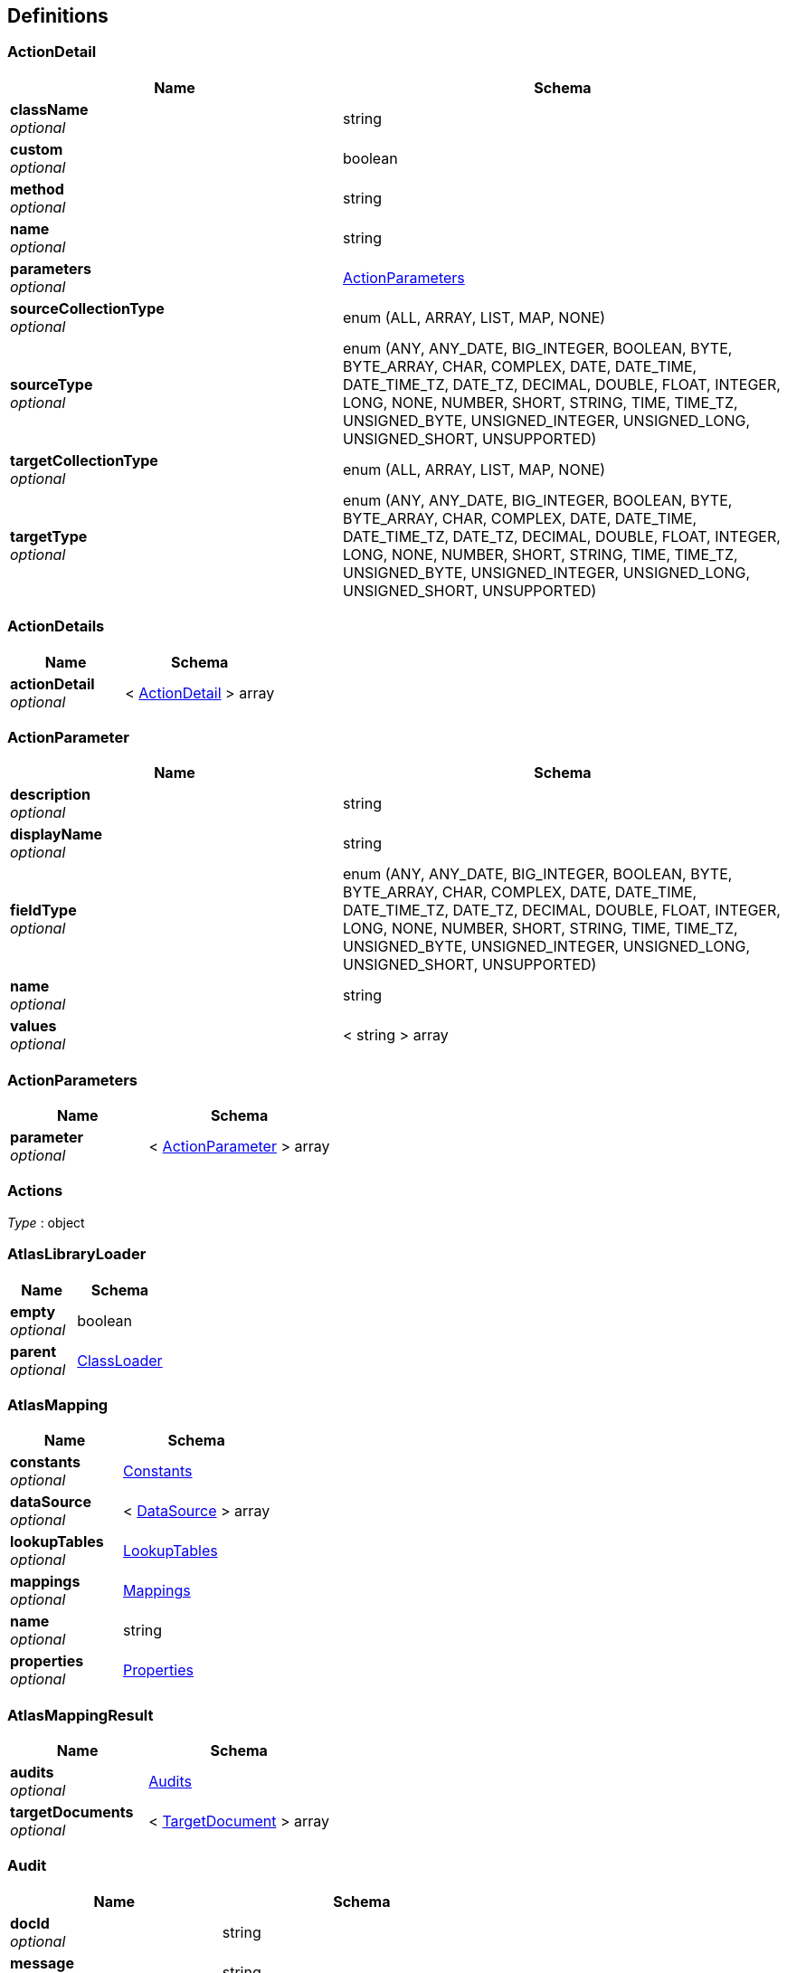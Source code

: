 
[[_atlas-service-core-definitions]]
== Definitions

[[_atlas-service-core-actiondetail]]
=== ActionDetail

[options="header", cols=".^3a,.^4a"]
|===
|Name|Schema
|**className** +
__optional__|string
|**custom** +
__optional__|boolean
|**method** +
__optional__|string
|**name** +
__optional__|string
|**parameters** +
__optional__|<<_atlas-service-core-actionparameters,ActionParameters>>
|**sourceCollectionType** +
__optional__|enum (ALL, ARRAY, LIST, MAP, NONE)
|**sourceType** +
__optional__|enum (ANY, ANY_DATE, BIG_INTEGER, BOOLEAN, BYTE, BYTE_ARRAY, CHAR, COMPLEX, DATE, DATE_TIME, DATE_TIME_TZ, DATE_TZ, DECIMAL, DOUBLE, FLOAT, INTEGER, LONG, NONE, NUMBER, SHORT, STRING, TIME, TIME_TZ, UNSIGNED_BYTE, UNSIGNED_INTEGER, UNSIGNED_LONG, UNSIGNED_SHORT, UNSUPPORTED)
|**targetCollectionType** +
__optional__|enum (ALL, ARRAY, LIST, MAP, NONE)
|**targetType** +
__optional__|enum (ANY, ANY_DATE, BIG_INTEGER, BOOLEAN, BYTE, BYTE_ARRAY, CHAR, COMPLEX, DATE, DATE_TIME, DATE_TIME_TZ, DATE_TZ, DECIMAL, DOUBLE, FLOAT, INTEGER, LONG, NONE, NUMBER, SHORT, STRING, TIME, TIME_TZ, UNSIGNED_BYTE, UNSIGNED_INTEGER, UNSIGNED_LONG, UNSIGNED_SHORT, UNSUPPORTED)
|===


[[_atlas-service-core-actiondetails]]
=== ActionDetails

[options="header", cols=".^3a,.^4a"]
|===
|Name|Schema
|**actionDetail** +
__optional__|< <<_atlas-service-core-actiondetail,ActionDetail>> > array
|===


[[_atlas-service-core-actionparameter]]
=== ActionParameter

[options="header", cols=".^3a,.^4a"]
|===
|Name|Schema
|**description** +
__optional__|string
|**displayName** +
__optional__|string
|**fieldType** +
__optional__|enum (ANY, ANY_DATE, BIG_INTEGER, BOOLEAN, BYTE, BYTE_ARRAY, CHAR, COMPLEX, DATE, DATE_TIME, DATE_TIME_TZ, DATE_TZ, DECIMAL, DOUBLE, FLOAT, INTEGER, LONG, NONE, NUMBER, SHORT, STRING, TIME, TIME_TZ, UNSIGNED_BYTE, UNSIGNED_INTEGER, UNSIGNED_LONG, UNSIGNED_SHORT, UNSUPPORTED)
|**name** +
__optional__|string
|**values** +
__optional__|< string > array
|===


[[_atlas-service-core-actionparameters]]
=== ActionParameters

[options="header", cols=".^3a,.^4a"]
|===
|Name|Schema
|**parameter** +
__optional__|< <<_atlas-service-core-actionparameter,ActionParameter>> > array
|===


[[_atlas-service-core-actions]]
=== Actions
__Type__ : object


[[_atlas-service-core-atlaslibraryloader]]
=== AtlasLibraryLoader

[options="header", cols=".^3a,.^4a"]
|===
|Name|Schema
|**empty** +
__optional__|boolean
|**parent** +
__optional__|<<_atlas-service-core-classloader,ClassLoader>>
|===


[[_atlas-service-core-atlasmapping]]
=== AtlasMapping

[options="header", cols=".^3a,.^4a"]
|===
|Name|Schema
|**constants** +
__optional__|<<_atlas-service-core-constants,Constants>>
|**dataSource** +
__optional__|< <<_atlas-service-core-datasource,DataSource>> > array
|**lookupTables** +
__optional__|<<_atlas-service-core-lookuptables,LookupTables>>
|**mappings** +
__optional__|<<_atlas-service-core-mappings,Mappings>>
|**name** +
__optional__|string
|**properties** +
__optional__|<<_atlas-service-core-properties,Properties>>
|===


[[_atlas-service-core-atlasmappingresult]]
=== AtlasMappingResult

[options="header", cols=".^3a,.^4a"]
|===
|Name|Schema
|**audits** +
__optional__|<<_atlas-service-core-audits,Audits>>
|**targetDocuments** +
__optional__|< <<_atlas-service-core-targetdocument,TargetDocument>> > array
|===


[[_atlas-service-core-audit]]
=== Audit

[options="header", cols=".^3a,.^4a"]
|===
|Name|Schema
|**docId** +
__optional__|string
|**message** +
__optional__|string
|**path** +
__optional__|string
|**status** +
__optional__|enum (ALL, INFO, WARN, ERROR, NONE)
|**value** +
__optional__|string
|===


[[_atlas-service-core-audits]]
=== Audits

[options="header", cols=".^3a,.^4a"]
|===
|Name|Schema
|**audit** +
__optional__|< <<_atlas-service-core-audit,Audit>> > array
|===


[[_atlas-service-core-basemapping]]
=== BaseMapping

[options="header", cols=".^3a,.^4a"]
|===
|Name|Schema
|**alias** +
__optional__|string
|**description** +
__optional__|string
|**mappingType** +
__optional__|enum (ALL, COLLECTION, COMBINE, LOOKUP, MAP, SEPARATE, NONE)
|===


[[_atlas-service-core-classloader]]
=== ClassLoader

[options="header", cols=".^3a,.^4a"]
|===
|Name|Schema
|**parent** +
__optional__|<<_atlas-service-core-classloader,ClassLoader>>
|===


[[_atlas-service-core-constant]]
=== Constant

[options="header", cols=".^3a,.^4a"]
|===
|Name|Schema
|**fieldType** +
__optional__|enum (ANY, ANY_DATE, BIG_INTEGER, BOOLEAN, BYTE, BYTE_ARRAY, CHAR, COMPLEX, DATE, DATE_TIME, DATE_TIME_TZ, DATE_TZ, DECIMAL, DOUBLE, FLOAT, INTEGER, LONG, NONE, NUMBER, SHORT, STRING, TIME, TIME_TZ, UNSIGNED_BYTE, UNSIGNED_INTEGER, UNSIGNED_LONG, UNSIGNED_SHORT, UNSUPPORTED)
|**name** +
__optional__|string
|**value** +
__optional__|string
|===


[[_atlas-service-core-constants]]
=== Constants

[options="header", cols=".^3a,.^4a"]
|===
|Name|Schema
|**constant** +
__optional__|< <<_atlas-service-core-constant,Constant>> > array
|===


[[_atlas-service-core-datasource]]
=== DataSource

[options="header", cols=".^3a,.^4a"]
|===
|Name|Schema
|**dataSourceType** +
__optional__|enum (SOURCE, TARGET)
|**id** +
__optional__|string
|**uri** +
__optional__|string
|===


[[_atlas-service-core-field]]
=== Field

[options="header", cols=".^3a,.^4a"]
|===
|Name|Schema
|**actions** +
__optional__|<<_atlas-service-core-actions,Actions>>
|**arrayDimensions** +
__optional__|integer (int32)
|**arraySize** +
__optional__|integer (int32)
|**collectionType** +
__optional__|enum (ALL, ARRAY, LIST, MAP, NONE)
|**docId** +
__optional__|string
|**fieldType** +
__optional__|enum (ANY, ANY_DATE, BIG_INTEGER, BOOLEAN, BYTE, BYTE_ARRAY, CHAR, COMPLEX, DATE, DATE_TIME, DATE_TIME_TZ, DATE_TZ, DECIMAL, DOUBLE, FLOAT, INTEGER, LONG, NONE, NUMBER, SHORT, STRING, TIME, TIME_TZ, UNSIGNED_BYTE, UNSIGNED_INTEGER, UNSIGNED_LONG, UNSIGNED_SHORT, UNSUPPORTED)
|**format** +
__optional__|string
|**index** +
__optional__|integer (int32)
|**path** +
__optional__|string
|**required** +
__optional__|boolean
|**status** +
__optional__|enum (SUPPORTED, UNSUPPORTED, CACHED, ERROR, NOT_FOUND, BLACK_LIST)
|**value** +
__optional__|object
|===


[[_atlas-service-core-fieldgroup]]
=== FieldGroup

[options="header", cols=".^3a,.^4a"]
|===
|Name|Schema
|**actions** +
__optional__|<<_atlas-service-core-actions,Actions>>
|**arrayDimensions** +
__optional__|integer (int32)
|**arraySize** +
__optional__|integer (int32)
|**collectionType** +
__optional__|enum (ALL, ARRAY, LIST, MAP, NONE)
|**docId** +
__optional__|string
|**field** +
__optional__|< <<_atlas-service-core-field,Field>> > array
|**fieldType** +
__optional__|enum (ANY, ANY_DATE, BIG_INTEGER, BOOLEAN, BYTE, BYTE_ARRAY, CHAR, COMPLEX, DATE, DATE_TIME, DATE_TIME_TZ, DATE_TZ, DECIMAL, DOUBLE, FLOAT, INTEGER, LONG, NONE, NUMBER, SHORT, STRING, TIME, TIME_TZ, UNSIGNED_BYTE, UNSIGNED_INTEGER, UNSIGNED_LONG, UNSIGNED_SHORT, UNSUPPORTED)
|**format** +
__optional__|string
|**index** +
__optional__|integer (int32)
|**path** +
__optional__|string
|**required** +
__optional__|boolean
|**status** +
__optional__|enum (SUPPORTED, UNSUPPORTED, CACHED, ERROR, NOT_FOUND, BLACK_LIST)
|**value** +
__optional__|object
|===


[[_atlas-service-core-lookupentry]]
=== LookupEntry

[options="header", cols=".^3a,.^4a"]
|===
|Name|Schema
|**sourceType** +
__optional__|enum (ANY, ANY_DATE, BIG_INTEGER, BOOLEAN, BYTE, BYTE_ARRAY, CHAR, COMPLEX, DATE, DATE_TIME, DATE_TIME_TZ, DATE_TZ, DECIMAL, DOUBLE, FLOAT, INTEGER, LONG, NONE, NUMBER, SHORT, STRING, TIME, TIME_TZ, UNSIGNED_BYTE, UNSIGNED_INTEGER, UNSIGNED_LONG, UNSIGNED_SHORT, UNSUPPORTED)
|**sourceValue** +
__optional__|string
|**targetType** +
__optional__|enum (ANY, ANY_DATE, BIG_INTEGER, BOOLEAN, BYTE, BYTE_ARRAY, CHAR, COMPLEX, DATE, DATE_TIME, DATE_TIME_TZ, DATE_TZ, DECIMAL, DOUBLE, FLOAT, INTEGER, LONG, NONE, NUMBER, SHORT, STRING, TIME, TIME_TZ, UNSIGNED_BYTE, UNSIGNED_INTEGER, UNSIGNED_LONG, UNSIGNED_SHORT, UNSUPPORTED)
|**targetValue** +
__optional__|string
|===


[[_atlas-service-core-lookuptable]]
=== LookupTable

[options="header", cols=".^3a,.^4a"]
|===
|Name|Schema
|**description** +
__optional__|string
|**lookupEntry** +
__optional__|< <<_atlas-service-core-lookupentry,LookupEntry>> > array
|**name** +
__optional__|string
|===


[[_atlas-service-core-lookuptables]]
=== LookupTables

[options="header", cols=".^3a,.^4a"]
|===
|Name|Schema
|**lookupTable** +
__optional__|< <<_atlas-service-core-lookuptable,LookupTable>> > array
|===


[[_atlas-service-core-mapping]]
=== Mapping

[options="header", cols=".^3a,.^4a"]
|===
|Name|Schema
|**alias** +
__optional__|string
|**delimiter** +
__optional__|string
|**delimiterString** +
__optional__|string
|**description** +
__optional__|string
|**id** +
__optional__|string
|**inputField** +
__optional__|< <<_atlas-service-core-field,Field>> > array
|**inputFieldGroup** +
__optional__|<<_atlas-service-core-fieldgroup,FieldGroup>>
|**lookupTableName** +
__optional__|string
|**mappingType** +
__optional__|enum (ALL, COLLECTION, COMBINE, LOOKUP, MAP, SEPARATE, NONE)
|**outputField** +
__optional__|< <<_atlas-service-core-field,Field>> > array
|**strategy** +
__optional__|string
|**strategyClassName** +
__optional__|string
|===


[[_atlas-service-core-mappings]]
=== Mappings

[options="header", cols=".^3a,.^4a"]
|===
|Name|Schema
|**mapping** +
__optional__|< <<_atlas-service-core-basemapping,BaseMapping>> > array
|===


[[_atlas-service-core-processmappingresponse]]
=== ProcessMappingResponse

[options="header", cols=".^3a,.^4a"]
|===
|Name|Schema
|**atlasMappingResult** +
__optional__|<<_atlas-service-core-atlasmappingresult,AtlasMappingResult>>
|**audits** +
__optional__|<<_atlas-service-core-audits,Audits>>
|**mapping** +
__optional__|<<_atlas-service-core-mapping,Mapping>>
|===


[[_atlas-service-core-properties]]
=== Properties

[options="header", cols=".^3a,.^4a"]
|===
|Name|Schema
|**property** +
__optional__|< <<_atlas-service-core-property,Property>> > array
|===


[[_atlas-service-core-property]]
=== Property

[options="header", cols=".^3a,.^4a"]
|===
|Name|Schema
|**fieldType** +
__optional__|enum (ANY, ANY_DATE, BIG_INTEGER, BOOLEAN, BYTE, BYTE_ARRAY, CHAR, COMPLEX, DATE, DATE_TIME, DATE_TIME_TZ, DATE_TZ, DECIMAL, DOUBLE, FLOAT, INTEGER, LONG, NONE, NUMBER, SHORT, STRING, TIME, TIME_TZ, UNSIGNED_BYTE, UNSIGNED_INTEGER, UNSIGNED_LONG, UNSIGNED_SHORT, UNSUPPORTED)
|**name** +
__optional__|string
|**value** +
__optional__|string
|===


[[_atlas-service-core-stringmap]]
=== StringMap

[options="header", cols=".^3a,.^4a"]
|===
|Name|Schema
|**stringMapEntry** +
__optional__|< <<_atlas-service-core-stringmapentry,StringMapEntry>> > array
|===


[[_atlas-service-core-stringmapentry]]
=== StringMapEntry

[options="header", cols=".^3a,.^4a"]
|===
|Name|Schema
|**name** +
__optional__|string
|**value** +
__optional__|string
|===


[[_atlas-service-core-targetdocument]]
=== TargetDocument

[options="header", cols=".^3a,.^4a"]
|===
|Name|Schema
|**body** +
__optional__|string
|**docId** +
__optional__|string
|===


[[_atlas-service-core-validation]]
=== Validation

[options="header", cols=".^3a,.^4a"]
|===
|Name|Schema
|**id** +
__optional__|string
|**message** +
__optional__|string
|**scope** +
__optional__|enum (ALL, DATA_SOURCE, MAPPING, LOOKUP_TABLE, CONSTANT, PROPERTY)
|**status** +
__optional__|enum (ALL, INFO, WARN, ERROR, NONE)
|===


[[_atlas-service-core-validations]]
=== Validations

[options="header", cols=".^3a,.^4a"]
|===
|Name|Schema
|**validation** +
__optional__|< <<_atlas-service-core-validation,Validation>> > array
|===



